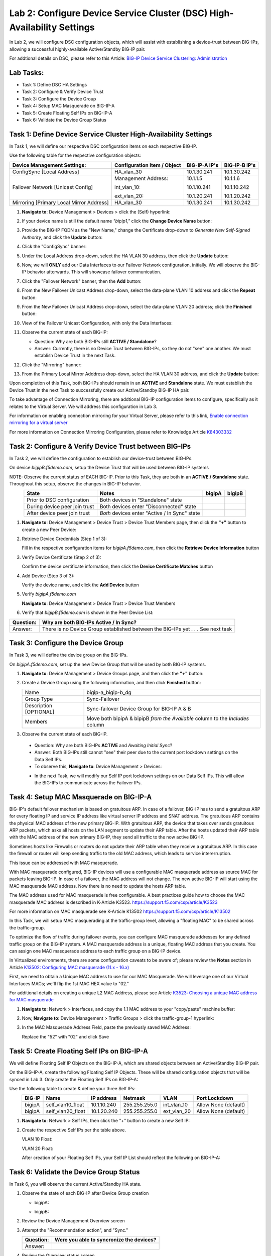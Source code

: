 Lab 2:  Configure Device Service Cluster (DSC) High-Availability Settings
-------------------------------------------------------------------------

In Lab 2, we will configure DSC configuration objects, which will assist with establishing a device-trust between BIG-IPs, allowing a successful highly-available Active/Standby BIG-IP pair.

For addtional details on DSC, please refer to this Article: `BIG-IP Device Service Clustering: Administration <https://techdocs.f5.com/en-us/bigip-14-1-0/big-ip-device-service-clustering-administration-14-1-0.html>`_

Lab Tasks:
==========

* Task 1: Define DSC HA Settings
* Task 2: Configure & Verify Device Trust
* Task 3: Configure the Device Group
* Task 4: Setup MAC Masquerade on BIG-IP-A
* Task 5: Create Floating Self IPs on BIG-IP-A
* Task 6: Validate the Device Group Status

Task 1:  Define Device Service Cluster High-Availability Settings
=================================================================

In Task 1, we will define our respective DSC configuration items on each respective BIG-IP.

Use the following table for the respective configuration objects:

+-----------------------------------------+---------------------------+-----------------+------------------+
|Device Management Settings:              |Configuration Item / Object|BIG-IP-A IP's    | BIG-IP-B IP's    |
+=========================================+===========================+=================+==================+
|ConfigSync [Local Address]               | HA_vlan_30                |10.1.30.241      | 10.1.30.242      |
+-----------------------------------------+---------------------------+-----------------+------------------+
|Failover Network [Unicast Config]        | Management Address:       |10.1.1.5         | 10.1.1.6         |
|                                         |                           |                 |                  |
|                                         | int_vlan_10:              |10.1.10.241      | 10.1.10.242      |
|                                         |                           |                 |                  |
|                                         | ext_vlan_20:              |10.1.20.241      | 10.1.20.242      |
+-----------------------------------------+---------------------------+-----------------+------------------+
|Mirroring [Primary Local Mirror Address] | HA_vlan_30                |10.1.30.241      | 10.1.30.242      |
+-----------------------------------------+---------------------------+-----------------+------------------+

#. **Navigate to**: Device Management > Devices > click the (Self) hyperlink:

   .. image:: ../images/image18.png

#. If your device name is still the default name *"bipip1,"* click the **Change Device Name** button:

   .. image:: ../images/image153.png

#. Provide the BIG-IP FQDN as the "New Name," change the Certificate drop-down to *Generate New Self-Signed Authority*, and click the **Update** button:


   .. image:: ../images/image154.png


#. Click the "ConfigSync" banner:

   .. image:: ../images/image19.png

#. Under the Local Address drop-down, select the HA VLAN 30 address, then click the **Update** button:

   .. image:: ../images/image20.png

#. Now, we will **ONLY** add our Data Interfaces to our Failover Network configuration, initially.  We will observe the BIG-IP behavior afterwards.  This will showcase failover communication.

#. Click the "Failover Network" banner, then the **Add** button:

   .. image:: ../images/image21.png


#. From the New Failover Unicast Address drop-down, select the data-plane VLAN 10 address and click the **Repeat** button:

   .. image:: ../images/image22.png

#. From the New Failover Unicast Address drop-down, select the data-plane VLAN 20 address; click the **Finished** button:

   .. image:: ../images/image23.png

#. View of the Failover Unicast Configuration, with only the Data Interfaces:

   .. image:: ../images/image157.png

#.  Observe the current state of each BIG-IP:
  
    .. image:: ../images/image165.png
    .. image:: ../images/image166.png

    - Question:  Why are both BIG-IPs still **ACTIVE / Standalone**?
    - Answer:  Currently, there is no Device Trust between BIG-IPs, so they do not "see" one another.  We must establish Device Trust in the next Task.

#. Click the "Mirroring" banner:

   .. image:: ../images/image110.png


#. From the Primary Local Mirror Adddress drop-down, select the HA VLAN 30 address, and click the **Update** button:

   .. image:: ../images/image111.png

Upon completion of this Task, both BIG-IPs should remain in an **ACTIVE** and **Standalone** state.  We must establish the Device Trust in the next Task to successfully create our Active/Standby BIG-IP HA pair.

To take advantage of Connection Mirroring, there are addtional BIG-IP configuration items to configure, specifically as it relates to the Virtual Server.  We will address this configuration in Lab 3.  

For information on enabling connection mirroring for your Virtual Server, please refer to this link, `Enable connection mirroring for a virtual server <https://support.f5.com/csp/article/K84303332#s2>`_

For more information on Connection Mirroring Configuration, please refer to Knowledge Article `K84303332 <https://support.f5.com/csp/article/K84303332>`_


Task 2: Configure & Verify Device Trust between BIG-IPs
=======================================================

In Task 2, we will define the configuration to establish our device-trust between BIG-IPs.

On device *bigipB.f5demo.com*, setup the Device Trust that will be used between BIG-IP systems

NOTE: Observe the current status of EACH BIG-IP. Prior to this Task, they are both in an **ACTIVE / Standalone** state. Throughout this setup, observe the changes in BIG-IP behavior.

.. list-table:: 
   :widths: auto
   :align: center
   :header-rows: 1

   * - State
     - Notes
     - bigipA
     - bigipB
   * - Prior to DSC configuration
     - Both devices in "Standalone" state
     -  .. image:: ../images/image25.png
     -  .. image:: ../images/image26.png
   * - During device peer join trust
     - Both devices enter "Disconnected" state
     -  .. image:: ../images/image27.png
     -  .. image:: ../images/image28.png
   * - After device peer join trust
     - *Both* devices enter "Active / In Sync" state
     -  .. image:: ../images/image29.png
     -  .. image:: ../images/image30.png

#. **Navigate to**: Device Management > Device Trust > Device Trust Members page, then click the **"+"** button to create a new Peer Device:

   .. image:: ../images/image31.png

#. Retrieve Device Credentials (Step 1 of 3):

   Fill in the respective configuration items for *bigipA.f5demo.com*, then click the **Retrieve Device Information** button

   .. image:: ../images/image32.png

#. Verify Device Certificate (Step 2 of 3):

   Confirm the device certificate information, then click the **Device Certificate Matches** button

   .. image:: ../images/image33.png

#. Add Device (Step 3 of 3):

   Verify the device name, and click the **Add Device** button

   .. image:: ../images/image34.png

#. Verify *bigipA.f5demo.com*

   **Navigate to**: Device Management > Device Trust > Device Trust Members

   .. image:: ../images/image35.png

#. Verify that *bigipB.f5demo.com* is shown in the Peer Device List:

   .. image:: ../images/image36.png

+-----------+---------------------------------------------------------+
| Question: | Why are both BIG-IPs Active / In Sync?                  |
+===========+=========================================================+
| Answer:   | There is no Device Group established between the        |
|           | BIG-IPs yet . . . See next task                         |
+-----------+---------------------------------------------------------+

Task 3:  Configure the Device Group
===================================

In Task 3, we will define the device group on the BIG-IPs.

On *bigipA.f5demo.com*, set up the new Device Group that will be used by
both BIG-IP systems.

#. **Navigate to**: Device Management > Device Groups page, and then click the **"+"** button:

   .. image:: ../images/image37.png

#. Create a Device Group using the following information, and then click **Finished** button:

   +-------------+-------------------------------------------------------+
   | Name        | bigip-a_bigip-b_dg                                    |
   +-------------+-------------------------------------------------------+
   | Group Type  | Sync-Failover                                         |
   +-------------+-------------------------------------------------------+
   | Description |  Sync-failover Device Group for BIG-IP A & B          |
   | [OPTIONAL]  |                                                       |
   +-------------+-------------------------------------------------------+
   | Members     | Move both bipipA & bipipB *from the Available* column |
   |             | to the *Includes* column                              |
   +-------------+-------------------------------------------------------+

   .. image:: ../images/image38.png

   .. image:: ../images/image39.png

#.  Observe the current state of each BIG-IP.

   .. image:: ../images/image168.png

   .. image:: ../images/image169.png

   - Question:  Why are both BIG-IPs **ACTIVE** and *Awaiting Initial Sync*?
   - Answer:  Both BIG-IPs still cannot "see" their peer due to the current port lockdown settings on the Data Self IPs.
   - To observe this, **Navigate to**: Device Management > Devices:
   
   .. image:: ../images/image170.png
   
   .. image:: ../images/image171.png

   - In the next Task, we will modify our Self IP port lockdown settings on our Data Self IPs.  This will allow the BIG-IPs to communicate across the Failover IPs.

Task 4:  Setup MAC Masquerade on BIG-IP-A
=========================================

BIG-IP's default failover mechanism is based on gratuitous ARP.
In case of a failover, BIG-IP has to send a gratuitous ARP for every floating IP and service IP address like virtual server IP address and SNAT address.
The gratuitous ARP contains the physical MAC address of the new primary BIG-IP.
With gratuitous ARP, the device that takes over sends gratuitous ARP packets, which asks all hosts on the LAN segment to update their ARP table. 
After the hosts updated their ARP table with the MAC address of the new primary BIG-IP, they send all traffic to the now active BIG-IP.

Sometimes hosts like Firewalls or routers do not update their ARP table when they receive a gratuitous ARP.
In this case the firewall or router will keep sending traffic to the old MAC address, which leads to service intererruption.

This issue can be addressed with MAC masquerade.

With MAC masquerade configured, BIG-IP devices will use a configurable MAC masquerade address as source MAC for packets leaving BIG-IP.
In case of a failover, the MAC address will not change.
The new active BIG-IP will start using the MAC masquerade MAC address.
Now there is no need to update the hosts ARP table. 

The MAC address used for MAC masquerade is free configurable. 
A best practices guide how to choose the MAC masquerade MAC address is described in K-Article K3523. https://support.f5.com/csp/article/K3523

For more information on MAC masquerade see K-Article K13502
https://support.f5.com/csp/article/K13502

In this Task, we will setup MAC masquerading at the traffic-group level, allowing a "floating MAC" to be shared across the traffic-group.  

To optimize the flow of traffic during failover events, you can configure MAC masquerade addresses for any defined traffic group on the BIG-IP system. A MAC masquerade address is a unique, floating MAC address that you create. You can assign one MAC masquerade address to each traffic group on a BIG-IP device. 

In Virtualized environments, there are some configuration caveats to be aware of; please review the **Notes** section in Article `K13502: Configuring MAC masquerade (11.x - 16.x) <https://support.f5.com/csp/article/K13502>`_

First, we need to obtain a Unique MAC address to use for our MAC Masquerade.  We will leverage one of our Virtual Interfaces MACs; we'll flip the 1st MAC HEX value to "02."

For additional details on creating a unique L2 MAC Address, please see Article `K3523: Choosing a unique MAC address for MAC masquerade <https://support.f5.com/csp/article/K3523>`_

1.  **Navigate to**: Network > Interfaces, and copy the 1.1 MAC address to your "copy/paste" machine buffer:
   
    .. image:: ../images/image116.png

2.  Now, **Navigate to**: Device Management > Traffic Groups > click the traffic-group-1 hyperlink:
   
    .. image:: ../images/image117.png

3.  In the MAC Masquerade Address Field, paste the previously saved MAC Address:
   
    .. image:: ../images/image118.png

    Replace the "52" with "02" and click Save

    .. image:: ../images/image119.png


Task 5:  Create Floating Self IPs on BIG-IP-A
=============================================

We will define Floating Self IP Objects on the BIG-IP-A, which are shared objects between an Active/Standby BIG-IP pair.  

On the BIG-IP-A, create the following Floating Self IP Objects.  These will be shared configuration objects that will be synced in Lab 3.  Only create the Floating Self IPs on BIG-IP-A:

Use the following table to create & define your three Self IPs:

.. list-table:: 
   :widths: auto
   :align: center
   :header-rows: 1

   * - BIG-IP
     - Name
     - IP address
     - Netmask
     - VLAN
     - Port Lockdown
   * - bigipA
     - self_vlan10_float
     - 10.1.10.240
     - 255.255.255.0
     - int_vlan_10
     - Allow None (default)
   * - bigipA
     - self_vlan20_float
     - 10.1.20.240
     - 255.255.255.0
     - ext_vlan_20
     - Allow None (default)


#. **Navigate to**: Network > Self IPs, then click the "+" button to create a new Self IP:

   .. image:: ../images/image13.png

#. Create the respective Self IPs per the table above.

   VLAN 10 Float:

   .. image:: ../images/image144.png

   VLAN 20 Float:

   .. image:: ../images/image145.png

   After creation of your Floating Self IPs, your Self IP List should reflect the following on BIG-IP-A:
   
   .. image:: ../images/image147.png

Task 6:  Validate the Device Group Status
=========================================

In Task 6, you will observe the current Active/Standby HA state.

#. Observe the state of each BIG-IP after Device Group creation

   - bigipA:

     .. image:: ../images/image40.png

   - bigipB:

     .. image:: ../images/image41.png

#. Review the Device Management Overview screen

#. Attempt the "Recommendation action", and "Sync."

   .. image:: ../images/image42.png

   +-----------+---------------------------------------------------------+
   | Question: | Were you able to syncronize the devices?                |
   +===========+=========================================================+
   | Answer:   |                                                         |
   +-----------+---------------------------------------------------------+

#. Review the Overview status screen

   - bigipA:

     .. image:: ../images/image43.png

   - bigipB:

     .. image:: ../images/image44.png


   +-----------+---------------------------------------------------------+
   | Question: | Why are both BIG-IPs still ACTIVE?                      |
   +===========+=========================================================+
   | Answer:   | Both devices view their peer as "Device is Offline" due |
   |           | to the current Self IP Port Lockdown behavior on the HA |
   |           | VLAN.                                                   |
   +-----------+---------------------------------------------------------+

Lab Summary
***********
In this lab, you setup BIG-IP Device Service Clustering (DSC) configuration settings.  After completion of these lab tasks, you should have the required configuration to assist in establishing your DSC between BIG-IPs.  These configuration objects will assist with the subsequent labs.

This completes Lab 2.